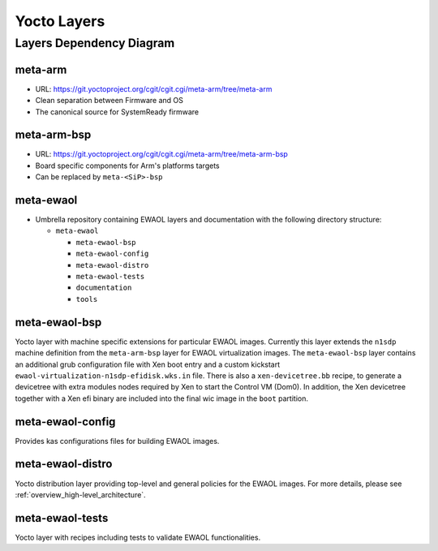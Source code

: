 Yocto Layers
============


Layers Dependency Diagram
-------------------------

.. image:: images/ewaol_layers_deps_diagram.png

meta-arm
^^^^^^^^

* URL: https://git.yoctoproject.org/cgit/cgit.cgi/meta-arm/tree/meta-arm
* Clean separation between Firmware and OS
* The canonical source for SystemReady firmware

meta-arm-bsp
^^^^^^^^^^^^

* URL: https://git.yoctoproject.org/cgit/cgit.cgi/meta-arm/tree/meta-arm-bsp
* Board specific components for Arm's platforms targets
* Can be replaced by ``meta-<SiP>-bsp``

meta-ewaol
^^^^^^^^^^

* Umbrella repository containing EWAOL layers and documentation with the
  following directory structure:

  * ``meta-ewaol``

    * ``meta-ewaol-bsp``
    * ``meta-ewaol-config``
    * ``meta-ewaol-distro``
    * ``meta-ewaol-tests``
    * ``documentation``
    * ``tools``

meta-ewaol-bsp
^^^^^^^^^^^^^^

Yocto layer with machine specific extensions for particular EWAOL images.
Currently this layer extends the ``n1sdp`` machine definition from the
``meta-arm-bsp`` layer for EWAOL virtualization images. The ``meta-ewaol-bsp``
layer contains an additional grub configuration file with Xen boot entry and a
custom kickstart ``ewaol-virtualization-n1sdp-efidisk.wks.in`` file. There is
also a ``xen-devicetree.bb`` recipe, to generate a devicetree with extra modules
nodes required by Xen to start the Control VM (Dom0). In addition, the Xen
devicetree together with a Xen efi binary are included into the final wic image
in the ``boot`` partition.

meta-ewaol-config
^^^^^^^^^^^^^^^^^

Provides kas configurations files for building EWAOL images.

meta-ewaol-distro
^^^^^^^^^^^^^^^^^

Yocto distribution layer providing top-level and general policies for the EWAOL
images. For more details, please see :ref:`overview_high-level_architecture`.

meta-ewaol-tests
^^^^^^^^^^^^^^^^

Yocto layer with recipes including tests to validate EWAOL functionalities.

